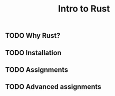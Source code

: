 #+title: Intro to Rust

** TODO Why Rust?
** TODO Installation
** TODO Assignments
** TODO Advanced assignments
